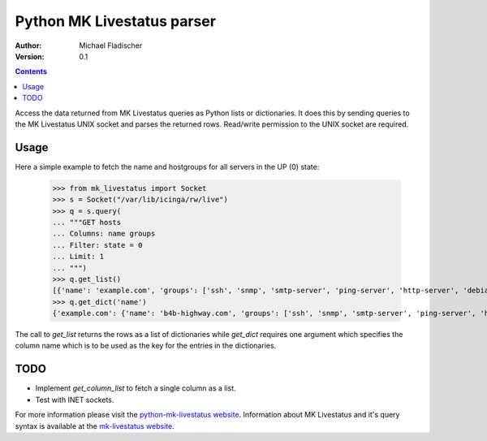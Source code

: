 Python MK Livestatus parser
===========================

:Author: Michael Fladischer
:Version: 0.1

.. contents::

Access the data returned from MK Livestatus queries as Python lists or dictionaries. 
It does this by sending queries to the MK Livestatus UNIX socket and parses the returned rows. 
Read/write permission to the UNIX socket are required.

Usage
-----

Here a simple example to fetch the name and hostgroups for all servers in the UP (0) state:

    >>> from mk_livestatus import Socket
    >>> s = Socket("/var/lib/icinga/rw/live")
    >>> q = s.query(
    ... """GET hosts
    ... Columns: name groups
    ... Filter: state = 0
    ... Limit: 1
    ... """)
    >>> q.get_list()
    [{'name': 'example.com', 'groups': ['ssh', 'snmp', 'smtp-server', 'ping-server', 'http-server', 'debian-server', 'apache2']}]
    >>> q.get_dict('name')
    {'example.com': {'name': 'b4b-highway.com', 'groups': ['ssh', 'snmp', 'smtp-server', 'ping-server', 'http-server', 'debian-server', 'apache2']}}

The call to `get_list` returns the rows as a list of dictionaries while `get_dict` requires one argument which specifies the column name which is to be used as the key for the entries in the dictionaries.

TODO
----

* Implement `get_column_list` to fetch a single column as a list.
* Test with INET sockets.

For more information please visit the `python-mk-livestatus website`_. Information about MK Livestatus and it's query syntax is available at the `mk-livestatus website`_.

.. _python-mk-livestatus website: http://git.fladi.at/python-mk-livestatus.git/
.. _mk-livestatus website: http://mathias-kettner.de/checkmk_livestatus.html

